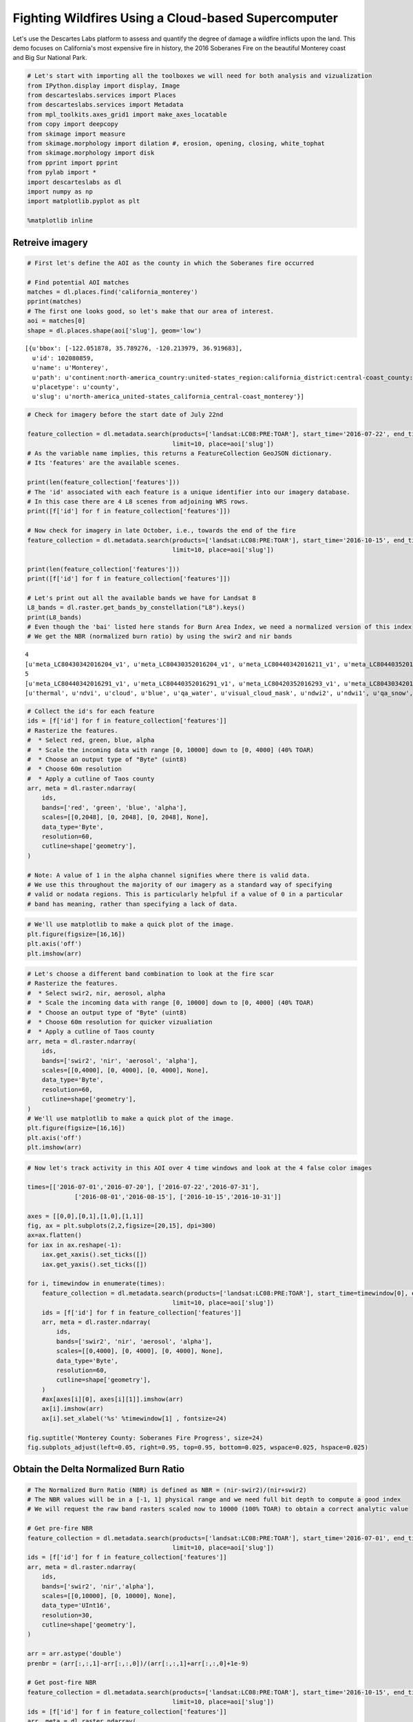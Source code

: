 
Fighting Wildfires Using a Cloud-based Supercomputer
====================================================

Let's use the Descartes Labs platform to assess and quantify the degree
of damage a wildfire inflicts upon the land. This demo focuses on
California's most expensive fire in history, the 2016 Soberanes Fire on
the beautiful Monterey coast and Big Sur National Park.

.. code:: ipython2

    # Let's start with importing all the toolboxes we will need for both analysis and vizualization
    from IPython.display import display, Image
    from descarteslabs.services import Places
    from descarteslabs.services import Metadata
    from mpl_toolkits.axes_grid1 import make_axes_locatable
    from copy import deepcopy
    from skimage import measure
    from skimage.morphology import dilation #, erosion, opening, closing, white_tophat
    from skimage.morphology import disk
    from pprint import pprint
    from pylab import *
    import descarteslabs as dl
    import numpy as np
    import matplotlib.pyplot as plt

    %matplotlib inline

Retreive imagery
----------------

.. code:: ipython2

    # First let's define the AOI as the county in which the Soberanes fire occurred

    # Find potential AOI matches
    matches = dl.places.find('california_monterey')
    pprint(matches)
    # The first one looks good, so let's make that our area of interest.
    aoi = matches[0]
    shape = dl.places.shape(aoi['slug'], geom='low')


.. parsed-literal::

    [{u'bbox': [-122.051878, 35.789276, -120.213979, 36.919683],
      u'id': 102080859,
      u'name': u'Monterey',
      u'path': u'continent:north-america_country:united-states_region:california_district:central-coast_county:monterey',
      u'placetype': u'county',
      u'slug': u'north-america_united-states_california_central-coast_monterey'}]


.. code:: ipython2

    # Check for imagery before the start date of July 22nd

    feature_collection = dl.metadata.search(products=['landsat:LC08:PRE:TOAR'], start_time='2016-07-22', end_time='2016-07-31',
                                            limit=10, place=aoi['slug'])
    # As the variable name implies, this returns a FeatureCollection GeoJSON dictionary.
    # Its 'features' are the available scenes.

    print(len(feature_collection['features']))
    # The 'id' associated with each feature is a unique identifier into our imagery database.
    # In this case there are 4 L8 scenes from adjoining WRS rows.
    print([f['id'] for f in feature_collection['features']])

    # Now check for imagery in late October, i.e., towards the end of the fire
    feature_collection = dl.metadata.search(products=['landsat:LC08:PRE:TOAR'], start_time='2016-10-15', end_time='2016-10-31',
                                            limit=10, place=aoi['slug'])

    print(len(feature_collection['features']))
    print([f['id'] for f in feature_collection['features']])

    # Let's print out all the available bands we have for Landsat 8
    L8_bands = dl.raster.get_bands_by_constellation("L8").keys()
    print(L8_bands)
    # Even though the 'bai' listed here stands for Burn Area Index, we need a normalized version of this index
    # We get the NBR (normalized burn ratio) by using the swir2 and nir bands


.. parsed-literal::

    4
    [u'meta_LC80430342016204_v1', u'meta_LC80430352016204_v1', u'meta_LC80440342016211_v1', u'meta_LC80440352016211_v1']
    5
    [u'meta_LC80440342016291_v1', u'meta_LC80440352016291_v1', u'meta_LC80420352016293_v1', u'meta_LC80430342016300_v1', u'meta_LC80430352016300_v1']
    [u'thermal', u'ndvi', u'cloud', u'blue', u'qa_water', u'visual_cloud_mask', u'ndwi2', u'ndwi1', u'qa_snow', u'qa_cirrus', u'aerosol', u'red', u'rsqrt', u'nir', u'alpha', u'ndwi', u'evi', u'swir1', u'swir2', u'bright', u'green', u'qa_cloud', u'cirrus', u'bai']


.. code:: ipython2

    # Collect the id's for each feature
    ids = [f['id'] for f in feature_collection['features']]
    # Rasterize the features.
    #  * Select red, green, blue, alpha
    #  * Scale the incoming data with range [0, 10000] down to [0, 4000] (40% TOAR)
    #  * Choose an output type of "Byte" (uint8)
    #  * Choose 60m resolution
    #  * Apply a cutline of Taos county
    arr, meta = dl.raster.ndarray(
        ids,
        bands=['red', 'green', 'blue', 'alpha'],
        scales=[[0,2048], [0, 2048], [0, 2048], None],
        data_type='Byte',
        resolution=60,
        cutline=shape['geometry'],
    )

    # Note: A value of 1 in the alpha channel signifies where there is valid data.
    # We use this throughout the majority of our imagery as a standard way of specifying
    # valid or nodata regions. This is particularly helpful if a value of 0 in a particular
    # band has meaning, rather than specifying a lack of data.

.. code:: ipython2

    # We'll use matplotlib to make a quick plot of the image.
    plt.figure(figsize=[16,16])
    plt.axis('off')
    plt.imshow(arr)



.. image:: https://cdn.descarteslabs.com/descarteslabs-python/wildfire_assessment_demo_files/wildfire_assessment_demo_6_0.png


.. code:: ipython2

    # Let's choose a different band combination to look at the fire scar
    # Rasterize the features.
    #  * Select swir2, nir, aerosol, alpha
    #  * Scale the incoming data with range [0, 10000] down to [0, 4000] (40% TOAR)
    #  * Choose an output type of "Byte" (uint8)
    #  * Choose 60m resolution for quicker vizualiation
    #  * Apply a cutline of Taos county
    arr, meta = dl.raster.ndarray(
        ids,
        bands=['swir2', 'nir', 'aerosol', 'alpha'],
        scales=[[0,4000], [0, 4000], [0, 4000], None],
        data_type='Byte',
        resolution=60,
        cutline=shape['geometry'],
    )
    # We'll use matplotlib to make a quick plot of the image.
    plt.figure(figsize=[16,16])
    plt.axis('off')
    plt.imshow(arr)




.. image:: https://cdn.descarteslabs.com/descarteslabs-python/wildfire_assessment_demo_files/wildfire_assessment_demo_7_0.png


.. code:: ipython2

    # Now let's track activity in this AOI over 4 time windows and look at the 4 false color images

    times=[['2016-07-01','2016-07-20'], ['2016-07-22','2016-07-31'],
                 ['2016-08-01','2016-08-15'], ['2016-10-15','2016-10-31']]

    axes = [[0,0],[0,1],[1,0],[1,1]]
    fig, ax = plt.subplots(2,2,figsize=[20,15], dpi=300)
    ax=ax.flatten()
    for iax in ax.reshape(-1):
        iax.get_xaxis().set_ticks([])
        iax.get_yaxis().set_ticks([])

    for i, timewindow in enumerate(times):
        feature_collection = dl.metadata.search(products=['landsat:LC08:PRE:TOAR'], start_time=timewindow[0], end_time=timewindow[1],
                                            limit=10, place=aoi['slug'])
        ids = [f['id'] for f in feature_collection['features']]
        arr, meta = dl.raster.ndarray(
            ids,
            bands=['swir2', 'nir', 'aerosol', 'alpha'],
            scales=[[0,4000], [0, 4000], [0, 4000], None],
            data_type='Byte',
            resolution=60,
            cutline=shape['geometry'],
        )
        #ax[axes[i][0], axes[i][1]].imshow(arr)
        ax[i].imshow(arr)
        ax[i].set_xlabel('%s' %timewindow[1] , fontsize=24)

    fig.suptitle('Monterey County: Soberanes Fire Progress', size=24)
    fig.subplots_adjust(left=0.05, right=0.95, top=0.95, bottom=0.025, wspace=0.025, hspace=0.025)




.. image:: https://cdn.descarteslabs.com/descarteslabs-python/wildfire_assessment_demo_files/wildfire_assessment_demo_8_0.png


Obtain the Delta Normalized Burn Ratio
--------------------------------------

.. code:: ipython2

    # The Normalized Burn Ratio (NBR) is defined as NBR = (nir-swir2)/(nir+swir2)
    # The NBR values will be in a [-1, 1] physical range and we need full bit depth to compute a good index
    # We will request the raw band rasters scaled now to 10000 (100% TOAR) to obtain a correct analytic value

    # Get pre-fire NBR
    feature_collection = dl.metadata.search(products=['landsat:LC08:PRE:TOAR'], start_time='2016-07-01', end_time='2016-07-20',
                                            limit=10, place=aoi['slug'])
    ids = [f['id'] for f in feature_collection['features']]
    arr, meta = dl.raster.ndarray(
        ids,
        bands=['swir2', 'nir','alpha'],
        scales=[[0,10000], [0, 10000], None],
        data_type='UInt16',
        resolution=30,
        cutline=shape['geometry'],
    )

    arr = arr.astype('double')
    prenbr = (arr[:,:,1]-arr[:,:,0])/(arr[:,:,1]+arr[:,:,0]+1e-9)

    # Get post-fire NBR
    feature_collection = dl.metadata.search(products=['landsat:LC08:PRE:TOAR'], start_time='2016-10-15', end_time='2016-10-31',
                                            limit=10, place=aoi['slug'])
    ids = [f['id'] for f in feature_collection['features']]
    arr, meta = dl.raster.ndarray(
        ids,
        bands=['swir2', 'nir','alpha'],
        scales=[[0,10000], [0, 10000], None],
        data_type='UInt16',
        resolution=30,
        cutline=shape['geometry'],
    )

    arr = arr.astype('double')
    postnbr = (arr[:,:,1]-arr[:,:,0])/(arr[:,:,1]+arr[:,:,0]+1e-9)

    deltanbr = prenbr - postnbr

    # Let's check the ranges of these indices
    print(prenbr.max(), prenbr.min(), type(prenbr))
    print(postnbr.max(), postnbr.min(), type(postnbr))
    print(deltanbr.max(), deltanbr.min(), type(deltanbr))

    fig, ax = plt.subplots(1,3,figsize=[30,10], dpi=300)
    ax=ax.flatten()
    for iax in ax.reshape(-1):
        iax.get_xaxis().set_ticks([])
        iax.get_yaxis().set_ticks([])

    # And let's zoom in to the Soberanes fire perimeter and look at the two NBR images side by side
    ax[0].imshow(prenbr[1525:2900, 350:1800],cmap='hsv') #cmap='nipy_spectral'
    ax[1].imshow(postnbr[1525:2900, 350:1800],cmap='hsv')
    ax[2].imshow(deltanbr[1525:2900, 350:1800],cmap='coolwarm')

    # Add some labels and markings
    ax[0].set_xlabel('Pre-fire NBR' , fontsize=24)
    ax[1].set_xlabel('Post-fire NBR' , fontsize=24)
    ax[2].set_xlabel('Delta NBR' , fontsize=24)

    fig.suptitle('Soberanes Fire Area: Normalized Burn Ratios', size=28)
    fig.subplots_adjust(top = 0.98, wspace=0.025, hspace=0.025)



.. parsed-literal::

    (0.99999999996296296, -0.99999999966666664, <type 'numpy.ndarray'>)
    (0.99999999997560984, -0.99999999979999998, <type 'numpy.ndarray'>)
    (1.3846153844005917, -1.3333333328888888, <type 'numpy.ndarray'>)



.. image:: https://cdn.descarteslabs.com/descarteslabs-python/wildfire_assessment_demo_files/wildfire_assessment_demo_10_1.png


Computing the burn severity index map
-------------------------------------

.. code:: ipython2

    # We need to apply the thresholding proposed by the USGS FireMon program
    # < -0.25	High post-fire regrowth
    # -0.25 to -0.1	Low post-fire regrowth
    # -0.1 to +0.1	Unburned
    # 0.1 to 0.27	Low-severity burn
    # 0.27 to 0.44	Moderate-low severity burn
    # 0.44 to 0.66	Moderate-high severity burn
    # > 0.66	High-severity burn

    # First make a copy of the delta NBR array
    deltanbrcat = deepcopy(deltanbr)
    deltanbrcat[(deltanbr<0.1)]=0

    deltanbrcat[((deltanbr >=0.1) & (deltanbr <0.27))]=1
    deltanbrcat[(deltanbr >=0.27) & (deltanbr <0.44)]=2
    deltanbrcat[(deltanbr >=0.44) & (deltanbr <0.66)]=3
    deltanbrcat[(deltanbr >=0.66)]=4

    # zoom to Soberanes fire area only
    fire_dnbr = deltanbrcat[1525:2900, 350:1800]

    # Plot the severity index map we just derived
    ax = plt.figure(figsize=[16,16])
    plt.title('Soberanes Fire Burn Severity Index', fontsize=22)
    plt.tick_params(
        axis='both',          # changes apply to the x-axis
        which='both',      # both major and minor ticks are affected
        bottom='off',      # ticks along the bottom edge are off
        top='off',         # ticks along the top edge are off
        labelbottom='off', # labels along the bottom edge are off
        left='off',      # ticks along the bottom edge are off
        right='off',
        labelleft='off')         # ticks along the top edge are off
    ax = plt.imshow(fire_dnbr)

    # And let's add a colorbar labeled with our categories
    ax1 = plt.gca()
    divider = make_axes_locatable(ax1)
    cax = divider.append_axes("right", size="5%", pad=0.4)
    cax.tick_params(
        axis='x',          # changes apply to the x-axis
        which='both',      # both major and minor ticks are affected
        bottom='off',      # ticks along the bottom edge are off
        top='off',         # ticks along the top edge are off
        labelbottom='off', # labels along the bottom edge are off
        left='off',      # ticks along the bottom edge are off
        right='off',
        labelleft='off')         # ticks along the top edge are off
    cbar = plt.colorbar(ax,cax=cax,ticks=[0, 1,2,3, 4])
    cbar.ax.set_yticklabels(['N/A', 'Low', 'Moderate-low', 'Moderate-high', 'High'],  fontsize=18)





.. parsed-literal::

    [<matplotlib.text.Text at 0x7f3913b75a10>,
     <matplotlib.text.Text at 0x7f3913b31390>,
     <matplotlib.text.Text at 0x7f3913af1550>,
     <matplotlib.text.Text at 0x7f3913af1c50>,
     <matplotlib.text.Text at 0x7f3913aff390>]




.. image:: https://cdn.descarteslabs.com/descarteslabs-python/wildfire_assessment_demo_files/wildfire_assessment_demo_12_1.png


Derive the burn scar mask and the fire perimeter
------------------------------------------------

.. code:: ipython2

    # We mask out all pixels appearing unburned in the severity index map
    image = (fire_dnbr>1.0)*1.0

    # We use the skimage package to dilate this mask and make it smoother at the edges
    selem=disk(6)
    dilated = dilation(image, selem)

    # We find the countours on the dilated mask
    contours = measure.find_contours(dilated, 0.8)

    # Display the image and plot all contours found
    fig, ax = plt.subplots(figsize=(16,16))
    ax.imshow(image, interpolation='nearest', cmap=plt.cm.gray)
    maxlen=0
    for item in contours:
        if len(item)>maxlen:
            maxlen=len(item) #find which of the detected contours is the fire perimeter

    for n, contour in enumerate(contours):
        if len(contour)==maxlen:
            the_contour = contour
            ax.plot(contour[:, 1], contour[:, 0], linewidth=2)

    ax.axis('image')
    ax.set_xticks([])
    ax.set_yticks([])

    ax.set_title('Soberanes Burn Scar and Fire Contour', fontsize=24)





.. parsed-literal::

    <matplotlib.text.Text at 0x7f3913b22050>




.. image:: https://cdn.descarteslabs.com/descarteslabs-python/wildfire_assessment_demo_files/wildfire_assessment_demo_14_1.png


Evaluate the distribution of burn severity within the fire perimeter
--------------------------------------------------------------------

.. code:: ipython2

    # Recopy the original DeltaNBR as the previous operations altered the values
    deltanbrcat = deepcopy(deltanbr)
    fire_dnbr = deltanbrcat[1525:2900, 350:1800]
    print(fire_dnbr.min(), fire_dnbr.max())

    # Get extent of a pixel grid for the fire scar
    nx, ny = (fire_dnbr.shape[0], fire_dnbr.shape[1])

    x = np.arange(-100, 100, 1)
    y = np.arange(0, 32000, 1)

    fire_mask = measure.grid_points_in_poly((nx, ny), the_contour )

    burned_pixels = fire_dnbr[fire_mask]*1000 #scaled by 1000 to get dNBR

    fig, ax = plt.subplots(figsize=(10,6))
    counts, bins, patches = ax.hist(burned_pixels, bins=80, facecolor='blue', edgecolor='gray')

    # Make matplotlib work for you and not against you
    ax.set_xlim([-500, 1400])
    ax.set_ylim([0, 32000])

    ax.set_ylabel('Severity frequency (pixels)', fontsize=12)
    ax.set_xlabel('dNBR', fontsize=12)

    ax.set_xticks(range(-500,1400,100))
    ax.set_xticklabels( range(-500,1400,100), rotation=45 )

    ax.axvline(x=-100,lw=1.33, ls='--')
    ax.axvline(x=100,lw=1.33, ls='--')

    ax.annotate('Unburned', xy=(0, 31000), xycoords='data',horizontalalignment='center', verticalalignment='center', fontsize=12)
    ax.annotate('Increasing burn severity', xy=(150, 31000), xycoords='data',horizontalalignment='left', verticalalignment='center', fontsize=12)
    ax.arrow(700, 31000, 250, 0, shape='full', lw=2, length_includes_head=True,head_width=500,head_length=50, fc='k', ec='k')
    ax.fill_between(x, 0, 32000, color='grey', alpha=0.5)

    # And now let's use an intuitive color scheme to highlight the different burn severity categories
    for patch, binm in zip(patches, bins):
        if (binm >= 660) :
            patch.set_facecolor('red')
        if (binm < 660) & (binm >= 440) :
            patch.set_facecolor('orange')
        if (binm < 440) & (binm >= 270) :
            patch.set_facecolor('yellow')
        if (binm < 270) & (binm >= 100) :
            patch.set_facecolor('green')
        if binm <100:
            patch.set_facecolor('blue')

    ax.set_title('Burn severity index histogram within fire contour', fontsize=14)



.. parsed-literal::

    (-1.0608407079561213, 1.2711069418195802)




.. parsed-literal::

    <matplotlib.text.Text at 0x7f39137bf250>




.. image:: https://cdn.descarteslabs.com/descarteslabs-python/wildfire_assessment_demo_files/wildfire_assessment_demo_16_2.png


Fire acreage stats
------------------

.. code:: ipython2

    # Acres reported by officials: 132,127 acres

    # Acreage of a square meter
    acrem = 0.000247105

    # Compute burn severity category respective acreage relative to total burned pixels
    total_within_contour = fire_mask.sum()*30*30*acrem
    total = (burned_pixels>=100).sum()*30*30*acrem
    low = ((burned_pixels >=100) & (burned_pixels <270)).sum()*30*30*acrem
    mlow = ((burned_pixels >=270) & (burned_pixels <440)).sum()*30*30*acrem
    mhigh =((burned_pixels >=440) & (burned_pixels <660)).sum()*30*30*acrem
    high = ((burned_pixels >=660)).sum()*30*30*acrem

    print('total acres within perimeter', total_within_contour)
    print('total burned acres', total)
    print('low severity', low/total)
    print('mlow severity', mlow/total)
    print('mhigh severity', mhigh/total )
    print('high severity',  high/total  )
    print('not burned', (burned_pixels<100).sum()*30*30*acrem/total)

    # Compute burn acreage estimation percent error
    actual = 132127
    ac_err = (total-actual)/actual*100

    print('Acreage estimation percent error: %0.2f' %ac_err)


.. parsed-literal::

    ('total acres within perimeter', 147159.10783350002)
    ('total burned acres', 112376.830428)
    ('low severity', 0.26375607555055969)
    ('mlow severity', 0.19382985292022228)
    ('mhigh severity', 0.24241842534395139)
    ('high severity', 0.29999564618526675)
    ('not burned', 0.30951466839763792)
    Acreage estimation percent error: -14.95


.. code:: ipython2

    # Plot these relative stats as a pie chart using pylab

    acreages = [low/total*100, mlow/total*100, mhigh/total*100, high/total*100]
    labels = ['Low', 'Moderate-low', 'Moderate-high', 'High']
    explode=(0, 0, 0, 0.05)
    facecolor = ['green', 'yellow', 'orange', 'red']
    pie(acreages,  explode=explode, labels=labels, colors = facecolor,
                     autopct='%.1f%%',shadow=True, startangle=90)

    title('Burn severity area fractions')
    fname = 'soberanes_pie_chart.png'
    plt.savefig(fname, bbox_inches='tight')



.. image:: https://cdn.descarteslabs.com/descarteslabs-python/wildfire_assessment_demo_files/wildfire_assessment_demo_19_0.png
